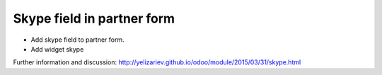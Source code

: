 Skype field in partner form
===========================

* Add skype field to partner form.
* Add widget skype

Further information and discussion: http://yelizariev.github.io/odoo/module/2015/03/31/skype.html
